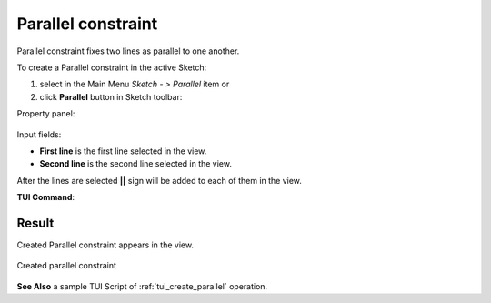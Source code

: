 .. |parallel.icon|    image:: images/Parallel.png

Parallel constraint
===================

Parallel constraint fixes two lines as parallel to one another.

To create a Parallel constraint in the active Sketch:

#. select in the Main Menu *Sketch - > Parallel* item  or
#. click |parallel.icon| **Parallel** button in Sketch toolbar:

Property panel:

.. figure:: images/Parallel_panel.png
   :align: center

Input fields:

- **First line** is the first line selected in the view.
- **Second line** is the second line selected in the view.

After the lines are selected **||** sign will be added to each of them in the view.

**TUI Command**:

.. py:function:: Sketch_1.setParallel(Line1, Line2)

    :param object: Line 1.
    :param object: Line 2.
    :return: Result object.

Result
""""""

Created Parallel constraint appears in the view.

.. figure:: images/Parallel_res.png
   :align: center

   Created parallel constraint

**See Also** a sample TUI Script of :ref:`tui_create_parallel` operation.
